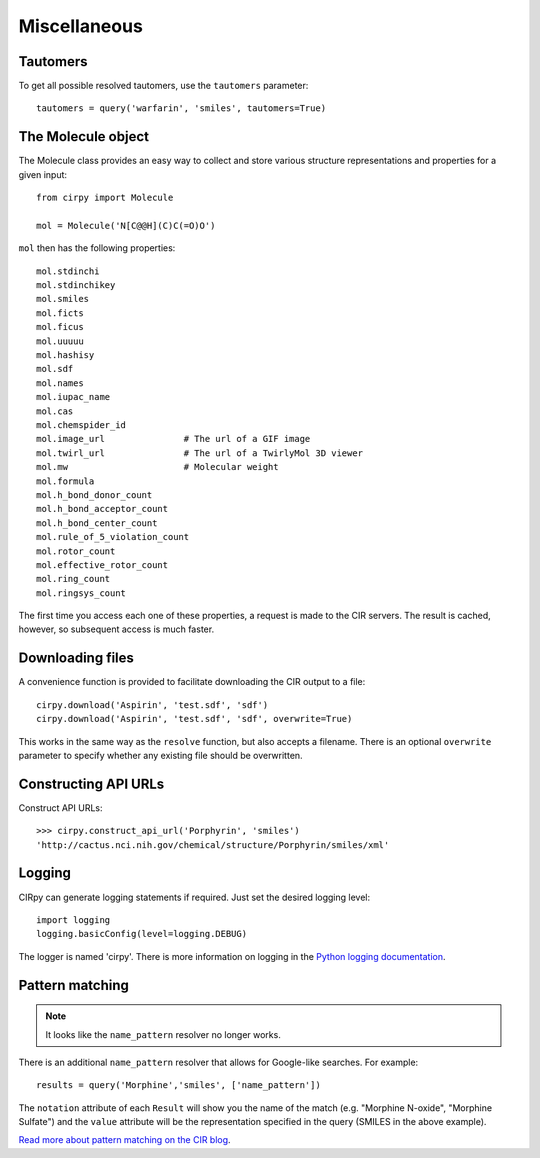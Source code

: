 .. _misc:

Miscellaneous
=============

Tautomers
---------

To get all possible resolved tautomers, use the ``tautomers`` parameter::

    tautomers = query('warfarin', 'smiles', tautomers=True)

The Molecule object
-------------------

The Molecule class provides an easy way to collect and store various structure representations and properties for a
given input::

    from cirpy import Molecule

    mol = Molecule('N[C@@H](C)C(=O)O')

``mol`` then has the following properties::

    mol.stdinchi
    mol.stdinchikey
    mol.smiles
    mol.ficts
    mol.ficus
    mol.uuuuu
    mol.hashisy
    mol.sdf
    mol.names
    mol.iupac_name
    mol.cas
    mol.chemspider_id
    mol.image_url               # The url of a GIF image
    mol.twirl_url               # The url of a TwirlyMol 3D viewer
    mol.mw                      # Molecular weight
    mol.formula
    mol.h_bond_donor_count
    mol.h_bond_acceptor_count
    mol.h_bond_center_count
    mol.rule_of_5_violation_count
    mol.rotor_count
    mol.effective_rotor_count
    mol.ring_count
    mol.ringsys_count

The first time you access each one of these properties, a request is made to the CIR servers. The result is cached,
however, so subsequent access is much faster.

Downloading files
-----------------

A convenience function is provided to facilitate downloading the CIR output to a file::

    cirpy.download('Aspirin', 'test.sdf', 'sdf')
    cirpy.download('Aspirin', 'test.sdf', 'sdf', overwrite=True)

This works in the same way as the ``resolve`` function, but also accepts a filename. There is an optional ``overwrite``
parameter to specify whether any existing file should be overwritten.

Constructing API URLs
---------------------

Construct API URLs::

    >>> cirpy.construct_api_url('Porphyrin', 'smiles')
    'http://cactus.nci.nih.gov/chemical/structure/Porphyrin/smiles/xml'


Logging
-------

CIRpy can generate logging statements if required. Just set the desired logging level::

    import logging
    logging.basicConfig(level=logging.DEBUG)

The logger is named 'cirpy'. There is more information on logging in the `Python logging documentation`_.


Pattern matching
----------------

.. note::

   It looks like the ``name_pattern`` resolver no longer works.


There is an additional ``name_pattern`` resolver that allows for Google-like searches. For example::

    results = query('Morphine','smiles', ['name_pattern'])

The ``notation`` attribute of each ``Result`` will show you the name of the match (e.g. "Morphine N-oxide", "Morphine
Sulfate") and the ``value`` attribute will be the representation specified in the query (SMILES in the above example).

`Read more about pattern matching on the CIR blog`_.

.. _`Python logging documentation`: http://docs.python.org/2/howto/logging.html
.. _`Read more about pattern matching on the CIR blog`: http://cactus.nci.nih.gov/blog/?p=1456
